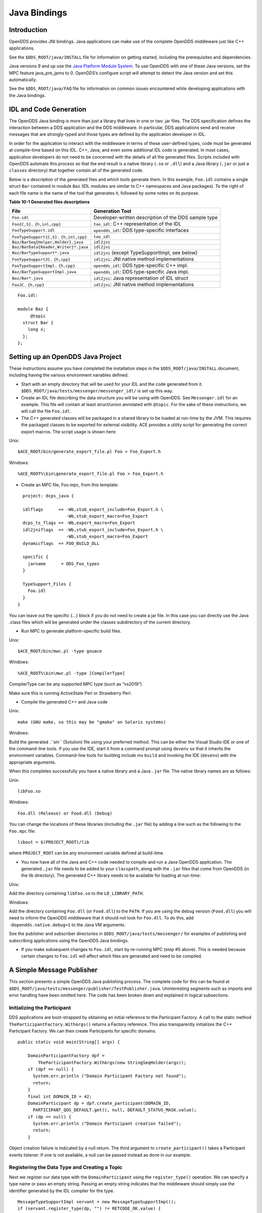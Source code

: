 #############
Java Bindings
#############

************
Introduction
************

OpenDDS provides JNI bindings.
Java applications can make use of the complete OpenDDS middleware just like C++ applications.

See the ``$DDS_ROOT/java/INSTALL`` file for information on getting started, including the prerequisites and dependencies.

Java versions 9 and up use the `Java Platform Module System <https://en.wikipedia.org/wiki/Java_Platform_Module_System>`_.
To use OpenDDS with one of these Java versions, set the MPC feature java_pre_jpms to 0.
OpenDDS’s configure script will attempt to detect the Java version and set this automatically.

See the ``$DDS_ROOT/java/FAQ`` file for information on common issues encountered while developing applications with the Java bindings.

***********************
IDL and Code Generation
***********************

The OpenDDS Java binding is more than just a library that lives in one or two .jar files.
The DDS specification defines the interaction between a DDS application and the DDS middleware.
In particular, DDS applications send and receive messages that are strongly-typed and those types are defined by the application developer in IDL.

In order for the application to interact with the middleware in terms of these user-defined types, code must be generated at compile-time based on this IDL.
C++, Java, and even some additional IDL code is generated.
In most cases, application developers do not need to be concerned with the details of all the generated files.
Scripts included with OpenDDS automate this process so that the end result is a native library (``.so`` or ``.dll``) and a Java library (``.jar`` or just a ``classes`` directory) that together contain all of the generated code.

Below is a description of the generated files and which tools generate them.
In this example, ``Foo.idl`` contains a single struct ``Bar`` contained in module ``Baz`` (IDL modules are similar to C++ namespaces and Java packages).
To the right of each file name is the name of the tool that generates it, followed by some notes on its purpose.

**Table 10-1 Generated files descriptions**

+--------------------------------------+------------------------------------------------------+
| File                                 | Generation Tool                                      |
+======================================+======================================================+
| ``Foo.idl``                          | Developer-written description of the DDS sample type |
+--------------------------------------+------------------------------------------------------+
| ``Foo{C,S}.``                        | ``tao_idl``: C++ representation of the IDL           |
| ``{h,inl,cpp}``                      |                                                      |
+--------------------------------------+------------------------------------------------------+
| ``FooTypeSupport.idl``               | ``opendds_idl``: DDS type-specific interfaces        |
+--------------------------------------+------------------------------------------------------+
| ``FooTypeSupport{C,S}.``             | ``tao_idl``                                          |
| ``{h,inl,cpp}``                      |                                                      |
+--------------------------------------+------------------------------------------------------+
| ``Baz/BarSeq{Helper,Holder}.java``   | ``idl2jni``                                          |
+--------------------------------------+------------------------------------------------------+
| ``Baz/BarData{Reader,Writer}*.java`` | ``idl2jni``                                          |
+--------------------------------------+------------------------------------------------------+
| ``Baz/BarTypeSupport*.java``         | ``idl2jni`` (except TypeSupportImpl, see below)      |
+--------------------------------------+------------------------------------------------------+
| ``FooTypeSupportJC.``                | ``idl2jni``: JNI native method implementations       |
| ``{h,cpp}``                          |                                                      |
+--------------------------------------+------------------------------------------------------+
| ``FooTypeSupportImpl.``              | ``opendds_idl``: DDS type-specific C++ impl.         |
| ``{h,cpp}``                          |                                                      |
+--------------------------------------+------------------------------------------------------+
| ``Baz/BarTypeSupportImpl.java``      | ``opendds_idl``: DDS type-specific Java impl.        |
+--------------------------------------+------------------------------------------------------+
| ``Baz/Bar*.java``                    | ``idl2jni``: Java representation of IDL struct       |
+--------------------------------------+------------------------------------------------------+
| ``FooJC.``                           | ``idl2jni``: JNI native method implementations       |
| ``{h,cpp}``                          |                                                      |
+--------------------------------------+------------------------------------------------------+

::

    
    Foo.idl:
    
    module Baz {
         @topic
      struct Bar {
        long x;
      };
    };
    

**********************************
Setting up an OpenDDS Java Project
**********************************

These instructions assume you have completed the installation steps in the ``$DDS_ROOT/java/INSTALL`` document, including having the various environment variables defined.

* Start with an empty directory that will be used for your IDL and the code generated from it.
  ``$DDS_ROOT/java/tests/messenger/messenger_idl/`` is set up this way.

* Create an IDL file describing the data structure you will be using with OpenDDS.
  See ``Messenger.idl`` for an example.
  This file will contain at least struct/union annotated with ``@topic``.
  For the sake of these instructions, we will call the file ``Foo.idl``.

* The C++ generated classes will be packaged in a shared library to be loaded at run-time by the JVM.
  This requires the packaged classes to be exported for external visibility.
  ACE provides a utility script for generating the correct export macros.
  The script usage is shown here:

Unix:

::

    $ACE_ROOT/bin/generate_export_file.pl Foo > Foo_Export.h
    

Windows:

::

    %ACE_ROOT%\bin\generate_export_file.pl Foo > Foo_Export.h
    

* Create an MPC file, Foo.mpc, from this template:

::

         project: dcps_java {
    
         idlflags      += -Wb,stub_export_include=Foo_Export.h \
                          -Wb,stub_export_macro=Foo_Export
         dcps_ts_flags += -Wb,export_macro=Foo_Export
         idl2jniflags  += -Wb,stub_export_include=Foo_Export.h \
                          -Wb,stub_export_macro=Foo_Export
         dynamicflags  += FOO_BUILD_DLL
    
         specific {
           jarname      = DDS_Foo_types
         }
    
         TypeSupport_Files {
           Foo.idl
         }
       }
    

You can leave out the specific {...} block if you do not need to create a jar file.
In this case you can directly use the Java .class files which will be generated under the classes subdirectory of the current directory.

* Run MPC to generate platform-specific build files.

Unix:

::

    $ACE_ROOT/bin/mwc.pl -type gnuace

Windows:

::

    %ACE_ROOT%\bin\mwc.pl -type [CompilerType]

CompilerType can be any supported MPC type (such as “vs2019”)

Make sure this is running ActiveState Perl or Strawberry Perl.

* Compile the generated C++ and Java code

Unix:

::

    make (GNU make, so this may be "gmake" on Solaris systems)
    

Windows:

Build the generated .``sln`` (Solution) file using your preferred method.
This can be either the Visual Studio IDE or one of the command-line tools.
If you use the IDE, start it from a command prompt using ``devenv`` so that it inherits the environment variables.
Command-line tools for building include ms ``build`` and invoking the IDE (``devenv``) with the appropriate arguments.

When this completes successfully you have a native library and a Java ``.jar`` file.
The native library names are as follows:

Unix:

::

    libFoo.so
    

Windows:

::

    Foo.dll (Release) or Food.dll (Debug)
    

You can change the locations of these libraries (including the ``.jar`` file) by adding a line such as the following to the ``Foo.mpc`` file:

::

    
    libout = $(PROJECT_ROOT)/lib
    

where ``PROJECT_ROOT`` can be any environment variable defined at build-time.

* You now have all of the Java and C++ code needed to compile and run a Java OpenDDS application.
  The generated ``.jar`` file needs to be added to your ``classpath``, along with the ``.jar`` files that come from OpenDDS (in the lib directory).
  The generated C++ library needs to be available for loading at run-time:

Unix:

Add the directory containing ``libFoo.so`` to the ``LD_LIBRARY_PATH``.

Windows:

Add the directory containing ``Foo.dll`` (or ``Food.dll``) to the ``PATH``.
If you are using the debug version (``Food.dll``) you will need to inform the OpenDDS middleware that it should not look for ``Foo.dll``.
To do this, add ``-Dopendds.native.debug=1`` to the Java VM arguments.

See the publisher and subscriber directories in ``$DDS_ROOT/java/tests/messenger/`` for examples of publishing and subscribing applications using the OpenDDS Java bindings.

* If you make subsequent changes to ``Foo.idl``, start by re-running MPC (step #5 above).
  This is needed because certain changes to ``Foo.idl`` will affect which files are generated and need to be compiled.


**************************
A Simple Message Publisher
**************************

This section presents a simple OpenDDS Java publishing process.
The complete code for this can be found at ``$DDS_ROOT/java/tests/messenger/publisher/TestPublisher.java``.
Uninteresting segments such as imports and error handling have been omitted here.
The code has been broken down and explained in logical subsections.

Initializing the Participant
============================

DDS applications are boot-strapped by obtaining an initial reference to the Participant Factory.
A call to the static method ``TheParticipantFactory.WithArgs()`` returns a Factory reference.
This also transparently initializes the C++ Participant Factory.
We can then create Participants for specific domains.

::

    
        public static void main(String[] args) {
    
            DomainParticipantFactory dpf =
                TheParticipantFactory.WithArgs(new StringSeqHolder(args));
            if (dpf == null) {
              System.err.println ("Domain Participant Factory not found");
              return;
            }
            final int DOMAIN_ID = 42;
            DomainParticipant dp = dpf.create_participant(DOMAIN_ID,
              PARTICIPANT_QOS_DEFAULT.get(), null, DEFAULT_STATUS_MASK.value);
            if (dp == null) {
              System.err.println ("Domain Participant creation failed");
              return;
            }
    

Object creation failure is indicated by a null return.
The third argument to ``create_participant()`` takes a Participant events listener.
If one is not available, a null can be passed instead as done in our example.

Registering the Data Type and Creating a Topic
==============================================

Next we register our data type with the ``DomainParticipant`` using the ``register_type()`` operation.
We can specify a type name or pass an empty string.
Passing an empty string indicates that the middleware should simply use the identifier generated by the IDL compiler for the type.

::

    
            MessageTypeSupportImpl servant = new MessageTypeSupportImpl();
            if (servant.register_type(dp, "") != RETCODE_OK.value) {
              System.err.println ("register_type failed");
              return;
            }
    

Next we create a topic using the type support servant’s registered name.

::

    
            Topic top = dp.create_topic("Movie Discussion List",
                                        servant.get_type_name(),
                                        TOPIC_QOS_DEFAULT.get(), null,
                                        DEFAULT_STATUS_MASK.value);
    

Now we have a topic named “*Movie Discussion List*” with the registered data type and default QoS policies.

Creating a Publisher
====================

Next, we create a publisher:

::

    
            Publisher pub = dp.create_publisher(
              PUBLISHER_QOS_DEFAULT.get(),
              null,
              DEFAULT_STATUS_MASK.value);
    

Creating a DataWriter and Registering an Instance
=================================================

With the publisher, we can now create a DataWriter:

::

    
            DataWriter dw = pub.create_datawriter(
              top, DATAWRITER_QOS_DEFAULT.get(), null, DEFAULT_STATUS_MASK.value);
    

The ``DataWriter`` is for a specific topic.
For our example, we use the default ``DataWriter`` QoS policies and a null ``DataWriterListener``.

Next, we narrow the generic ``DataWriter`` to the type-specific ``DataWriter`` and register the instance we wish to publish.
In our data definition IDL we had specified the subject_id field as the key, so it needs to be populated with the instance id (99 in our example):

::

    
            MessageDataWriter mdw = MessageDataWriterHelper.narrow(dw);
            Message msg = new Message();
            msg.subject_id = 99;
            int handle = mdw.register(msg);
    

Our example waits for any peers to be initialized and connected.
It then publishes a few messages which are distributed to any subscribers of this topic in the same domain.

::

    
            msg.from = "OpenDDS-Java";
            msg.subject = "Review";
            msg.text = "Worst. Movie. Ever.";
            msg.count = 0;
            int ret = mdw.write(msg, handle);
    

*************************
Setting up the Subscriber
*************************

Much of the initialization code for a subscriber is identical to the publisher.
The subscriber needs to create a participant in the same domain, register an identical data type, and create the same named topic.

::

    
        public static void main(String[] args) {
    
            DomainParticipantFactory dpf =
                TheParticipantFactory.WithArgs(new StringSeqHolder(args));
            if (dpf == null) {
              System.err.println ("Domain Participant Factory not found");
              return;
            }
            DomainParticipant dp = dpf.create_participant(42,
              PARTICIPANT_QOS_DEFAULT.get(), null, DEFAULT_STATUS_MASK.value);
            if (dp == null) {
              System.err.println("Domain Participant creation failed");
              return;
            }
    
            MessageTypeSupportImpl servant = new MessageTypeSupportImpl();
                                                   if (servant.register_type(dp, "") != RETCODE_OK.value) {
              System.err.println ("register_type failed");
              return;
            }
            Topic top = dp.create_topic("Movie Discussion List",
                                        servant.get_type_name(),
                                        TOPIC_QOS_DEFAULT.get(), null,
                                        DEFAULT_STATUS_MASK.value);
    

Creating a Subscriber
=====================

As with the publisher, we create a subscriber:

::

    
            Subscriber sub = dp.create_subscriber(
              SUBSCRIBER_QOS_DEFAULT.get(), null, DEFAULT_STATUS_MASK.value);
    

Creating a DataReader and Listener
==================================

Providing a ``DataReaderListener`` to the middleware is the simplest way to be notified of the receipt of data and to access the data.
We therefore create an instance of a ``DataReaderListenerImpl`` and pass it as a ``DataReader`` creation parameter:

::

    
            DataReaderListenerImpl listener = new DataReaderListenerImpl();
             DataReader dr = sub.create_datareader(
               top, DATAREADER_QOS_DEFAULT.get(), listener,
               DEFAULT_STATUS_MASK.value);
    

Any incoming messages will be received by the Listener in the middleware’s thread.
The application thread is free to perform other tasks at this time.

**************************************
The DataReader Listener Implementation
**************************************

The application defined ``DataReaderListenerImpl`` needs to implement the specification’s ``DDS.DataReaderListener`` interface.
OpenDDS provides an abstract class ``DDS._DataReaderListenerLocalBase``.
The application’s listener class extends this abstract class and implements the abstract methods to add application-specific functionality.

Our example ``DataReaderListener`` stubs out most of the Listener methods.
The only method implemented is the message available callback from the middleware:

::

    
    public class DataReaderListenerImpl extends DDS._DataReaderListenerLocalBase {
    
        private int num_reads_;
    
        public synchronized void on_data_available(DDS.DataReader reader) {
            ++num_reads_;
            MessageDataReader mdr = MessageDataReaderHelper.narrow(reader);
            if (mdr == null) {
              System.err.println ("read: narrow failed.");
              return;
            }
    

The Listener callback is passed a reference to a generic ``DataReader``.
The application narrows it to a type-specific ``DataReader``:

::

    
            MessageHolder mh = new MessageHolder(new Message());
            SampleInfoHolder sih = new SampleInfoHolder(new SampleInfo(0, 0, 0,
                new DDS.Time_t(), 0, 0, 0, 0, 0, 0, 0, false));
            int status  = mdr.take_next_sample(mh, sih);
    

It then creates holder objects for the actual message and associated ``SampleInfo`` and takes the next sample from the ``DataReader``.
Once taken, that sample is removed from the ``DataReader``’s available sample pool.

::

    
            if (status == RETCODE_OK.value) {
    
              System.out.println ("SampleInfo.sample_rank = "+ sih.value.sample_rank);
              System.out.println ("SampleInfo.instance_state = "+
                                  sih.value.instance_state);
    
              if (sih.value.valid_data) {
    
                System.out.println("Message: subject    = " + mh.value.subject);
                System.out.println("         subject_id = " + mh.value.subject_id);
                System.out.println("         from       = " + mh.value.from);
                System.out.println("         count      = " + mh.value.count);
                System.out.println("         text       = " + mh.value.text);
                System.out.println("SampleInfo.sample_rank = " +
                                   sih.value.sample_rank);
              }
              else if (sih.value.instance_state ==
                         NOT_ALIVE_DISPOSED_INSTANCE_STATE.value) {
                System.out.println ("instance is disposed");
              }
              else if (sih.value.instance_state ==
                         NOT_ALIVE_NO_WRITERS_INSTANCE_STATE.value) {
                System.out.println ("instance is unregistered");
              }
              else {
                System.out.println ("DataReaderListenerImpl::on_data_available: "+
                                    "received unknown instance state "+
                                    sih.value.instance_state);
              }
    
            } else if (status == RETCODE_NO_DATA.value) {
              System.err.println ("ERROR: reader received DDS::RETCODE_NO_DATA!");
            } else {
              System.err.println ("ERROR: read Message: Error: "+ status);
            }
        }
    
    }
    

The ``SampleInfo`` contains meta-information regarding the message such as the message validity, instance state, etc.

********************************
Cleaning up OpenDDS Java Clients
********************************

An application should clean up its OpenDDS environment with the following steps:

::

    
            dp.delete_contained_entities();
    

Cleans up all topics, subscribers and publishers associated with that ``Participant``.

::

    
            dpf.delete_participant(dp);
    

The ``DomainParticipantFactory`` reclaims any resources associated with the ``DomainParticipant``.

::

    
            TheServiceParticipant.shutdown();
    

Shuts down the ``ServiceParticipant``.
This cleans up all OpenDDS associated resources.
Cleaning up these resources is necessary to prevent the ``DCPSInfoRepo`` from forming associations between endpoints which no longer exist.

***********************
Configuring the Example
***********************

OpenDDS offers a file-based configuration mechanism.
The syntax of the configuration file is similar to a Windows INI file.
The properties are divided into named sections corresponding to common and individual transports configuration.

The Messenger example has common properties for the ``DCPSInfoRepo`` objects location and the global transport configuration:

::

    
    [common]
    DCPSInfoRepo=file://repo.ior
    DCPSGlobalTransportConfig=$file
    

and a transport instance section with a transport type property:

::

    
    [transport/1]
    transport_type=tcp
    

The ``[transport/1]`` section contains configuration information for the transport instance named “``1``”.
It is defined to be of type ``tcp``.
The global transport configuration setting above causes this transport instance to be used by all readers and writers in the process.

See Chapter 7 for a complete description of all OpenDDS configuration parameters.

*******************
Running the Example
*******************

To run the Messenger Java OpenDDS application, use the following commands:

::

    
    $DDS_ROOT/bin/DCPSInfoRepo -o repo.ior
    
    $JAVA_HOME/bin/java -ea -cp classes:$DDS_ROOT/lib/i2jrt.jar:$DDS_ROOT/lib/OpenDDS_DCPS.jar:classes TestPublisher -DCPSConfigFile pub_tcp.ini
    
    $JAVA_HOME/bin/java -ea -cp classes:$DDS_ROOT/lib/i2jrt.jar:$DDS_ROOT/lib/OpenDDS_DCPS.jar:classes TestSubscriber -DCPSConfigFile sub_tcp.ini
    

The ``-DCPSConfigFile`` command-line argument passes the location of the OpenDDS configuration file.

**********************************
Java Message Service (JMS) Support
**********************************

OpenDDS provides partial support for JMS version 1.1 <http://docs.oracle.com/javaee/6/tutorial/doc/bncdq.html>.
Enterprise Java applications can make use of the complete OpenDDS middleware just like standard Java and C++ applications.

See the ``INSTALL`` file in the ``$DDS_ROOT/java/jms/`` directory for information on getting started with the OpenDDS JMS support, including the prerequisites and dependencies.

